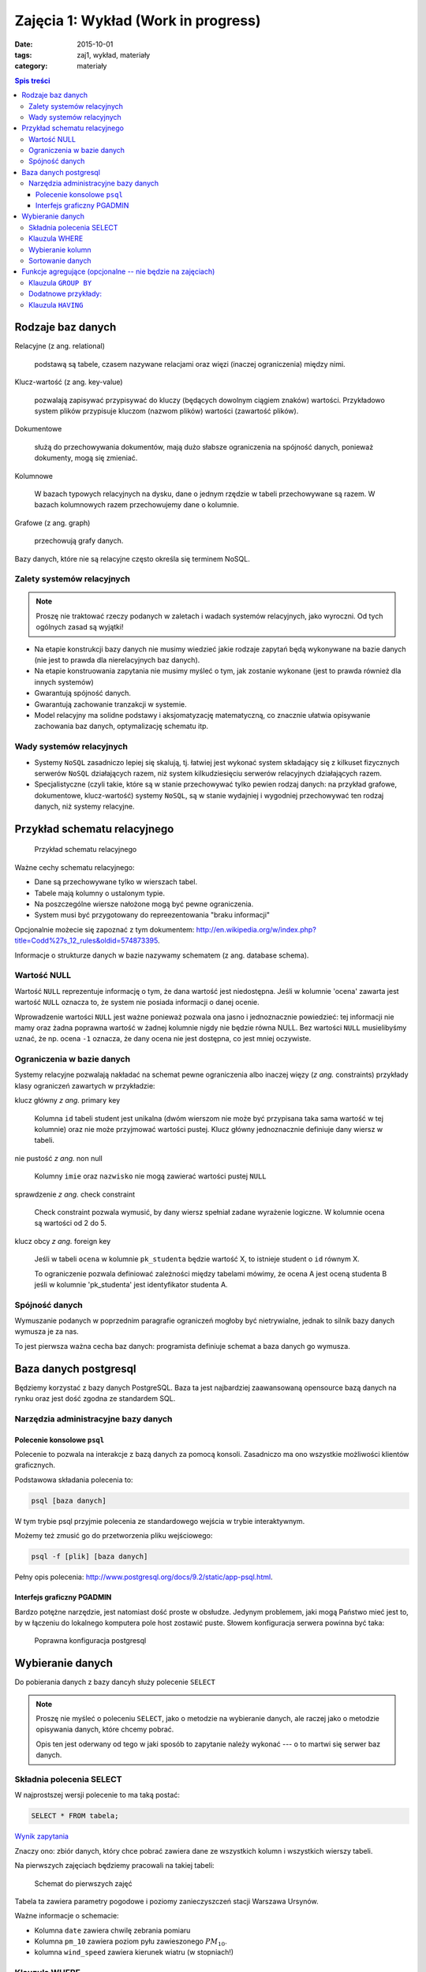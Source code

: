 Zajęcia 1: Wykład (Work in progress)
====================================


:date: 2015-10-01
:tags: zaj1, wykład, materiały
:category: materiały

.. contents:: Spis treści

Rodzaje baz danych
------------------

Relacyjne (z ang. relational)

    podstawą są tabele, czasem nazywane
    relacjami oraz więzi
    (inaczej ograniczenia) między nimi.

Klucz-wartość (z ang. key-value)

    pozwalają zapisywać
    przypisywać do kluczy (będących dowolnym ciągiem znaków) wartości.
    Przykładowo system plików przypisuje kluczom (nazwom plików)
    wartości (zawartość plików).

Dokumentowe

    służą do przechowywania dokumentów, mają dużo
    słabsze ograniczenia na spójność danych, ponieważ dokumenty,
    mogą się zmieniać.

Kolumnowe

    W bazach typowych relacyjnych na dysku, dane o jednym
    rzędzie w tabeli przechowywane są razem. W bazach kolumnowych
    razem przechowujemy dane o kolumnie.

Grafowe (z ang. graph)

    przechowują grafy danych.

Bazy danych, które nie są relacyjne często określa się terminem
NoSQL.

Zalety systemów relacyjnych
^^^^^^^^^^^^^^^^^^^^^^^^^^^

.. note::

    Proszę nie traktować rzeczy podanych w zaletach i wadach systemów
    relacyjnych, jako wyroczni. Od tych ogólnych zasad są wyjątki!

* Na etapie konstrukcji bazy danych nie musimy wiedzieć jakie
  rodzaje zapytań będą wykonywane na bazie danych (nie jest to
  prawda dla nierelacyjnych baz danych).
* Na etapie konstruowania zapytania nie musimy myśleć o tym,
  jak zostanie wykonane (jest to prawda również dla innych systemów)
* Gwarantują spójność danych.
* Gwarantują zachowanie tranzakcji w systemie.
* Model relacyjny ma solidne podstawy i aksjomatyzację matematyczną, co
  znacznie ułatwia opisywanie zachowania baz danych, optymalizację schematu
  itp.

Wady systemów relacyjnych
^^^^^^^^^^^^^^^^^^^^^^^^^

* Systemy ``NoSQL`` zasadniczo lepiej się skalują, tj. łatwiej jest wykonać
  system składający się z kilkuset fizycznych serwerów ``NoSQL`` działających razem,
  niż system kilkudziesięciu serwerów relacyjnych działających razem.
* Specjalistyczne (czyli takie, które są w stanie przechowywać tylko pewien
  rodzaj danych: na przykład grafowe, dokumentowe, klucz-wartość) systemy ``NoSQL``,
  są w stanie wydajniej i wygodniej przechowywać ten rodzaj danych, niż systemy
  relacyjne.

Przykład schematu relacyjnego
-----------------------------

.. figure:: downloads/wyklad1/data/relacja.png
    :width: 100%

    Przykład schematu relacyjnego

Ważne cechy schematu relacyjnego:

* Dane są przechowywane tylko w wierszach tabel.
* Tabele mają kolumny o ustalonym typie.
* Na poszczególne wiersze nałożone mogą być pewne ograniczenia.
* System musi być przygotowany do repreezentowania "braku informacji"

Opcjonalnie możecie się zapoznać z tym dokumentem: http://en.wikipedia.org/w/index.php?title=Codd%27s_12_rules&oldid=574873395.

Informacje o strukturze danych w bazie nazywamy
schematem (z ang. database schema).

Wartość NULL
^^^^^^^^^^^^

Wartość ``NULL`` reprezentuje informację o tym, że dana wartość jest niedostępna.
Jeśli w kolumnie 'ocena' zawarta jest wartość ``NULL`` oznacza to, że system nie posiada
informacji o danej ocenie.

Wprowadzenie wartości ``NULL`` jest ważne ponieważ pozwala ona jasno i jednoznacznie
powiedzieć: tej informacji nie mamy oraz żadna poprawna wartość w żadnej kolumnie
nigdy nie będzie równa NULL. Bez wartości ``NULL`` musielibyśmy uznać, że np. ocena
``-1`` oznacza, że dany ocena nie jest dostępna, co jest mniej oczywiste.


Ograniczenia w bazie danych
^^^^^^^^^^^^^^^^^^^^^^^^^^^

Systemy relacyjne pozwalają nakładać na schemat pewne ograniczenia albo inaczej
więzy (*z ang.* constraints) przykłady klasy ograniczeń zawartych w przykładzie:

klucz główny *z ang.* primary key

    Kolumna ``id`` tabeli student jest unikalna (dwóm wierszom nie może być
    przypisana taka sama wartość w tej kolumnie) oraz nie może przyjmować
    wartości pustej. Klucz główny jednoznacznie definiuje dany wiersz w tabeli.

nie pustość *z ang.* non null

    Kolumny ``imie`` oraz ``nazwisko`` nie mogą zawierać wartości pustej ``NULL``

sprawdzenie *z ang.* check constraint

    Check constraint pozwala wymusić, by dany wiersz spełniał zadane wyrażenie
    logiczne. W kolumnie ocena są wartości od 2 do 5.

klucz obcy *z ang.* foreign key

    Jeśli w tabeli ``ocena`` w kolumnie ``pk_studenta`` będzie
    wartość X, to istnieje student o ``id`` równym X.

    To ograniczenie pozwala definiować zależności między tabelami mówimy, że
    ocena A jest oceną studenta B jeśli w kolumnie 'pk_studenta' jest
    identyfikator studenta A.

Spójność danych
^^^^^^^^^^^^^^^

Wymuszanie podanych w poprzednim paragrafie ograniczeń mogłoby być
nietrywialne, jednak to silnik bazy danych wymusza je za nas.

To jest pierwsza ważna cecha baz danych: programista definiuje
schemat a baza danych go wymusza.

Baza danych postgresql
----------------------
Będziemy korzystać z bazy danych PostgreSQL. Baza ta jest najbardziej
zaawansowaną opensource bazą danych na rynku oraz jest dość zgodna
ze standardem SQL.

Narzędzia administracyjne bazy danych
^^^^^^^^^^^^^^^^^^^^^^^^^^^^^^^^^^^^^

Polecenie konsolowe ``psql``
****************************

Polecenie to pozwala na interakcje z bazą danych za pomocą
konsoli. Zasadniczo ma ono wszystkie możliwości klientów
graficznych.

Podstawowa składania polecenia to:

.. code-block:: bash

    psql [baza danych]

W tym trybie psql przyjmie polecenia ze standardowego wejścia
w trybie interaktywnym.

Możemy też zmusić go do przetworzenia pliku wejściowego:

.. code-block:: bash

    psql -f [plik] [baza danych]

Pełny opis polecenia: http://www.postgresql.org/docs/9.2/static/app-psql.html.

Interfejs graficzny PGADMIN
***************************

Bardzo potężne narzędzie, jest natomiast dość proste w obsłudze.
Jedynym problemem, jaki mogą Państwo mieć jest to, by w łączeniu
do lokalnego komputera pole host zostawić puste.
Słowem  konfiguracja serwera powinna być taka:

.. figure:: downloads/wyklad1/data/postgres-add-database.png
    :width: 100%

    Poprawna konfiguracja postgresql

Wybieranie danych
-------------------

Do pobierania danych z bazy dancyh służy polecenie ``SELECT``

.. note::
    Proszę nie myśleć o poleceniu ``SELECT``,
    jako o metodzie na wybieranie danych, ale raczej jako o metodzie
    opisywania danych, które chcemy pobrać.

    Opis ten jest oderwany
    od tego w jaki sposób to zapytanie należy wykonać ---
    o to martwi się serwer baz danych.

Składnia polecenia SELECT
^^^^^^^^^^^^^^^^^^^^^^^^^

W najprostszej wersji polecenie to ma taką postać:

.. code-block:: sql

    SELECT * FROM tabela;

`Wynik zapytania <downloads/wyklad1/data/selectstar.html>`__

Znaczy ono: zbiór danych, który chce pobrać zawiera dane
ze wszystkich kolumn i wszystkich wierszy tabeli.

Na pierwszych zajęciach będziemy pracowali na takiej tabeli:

.. figure:: downloads/wyklad1/data/zaj1-schema.png
    :width: 30%

    Schemat do pierwszych zajęć


Tabela ta zawiera parametry pogodowe i poziomy zanieczyszczeń
stacji Warszawa Ursynów.

Ważne informacje o schemacie:

* Kolumna ``date`` zawiera chwilę zebrania pomiaru
* Kolumna ``pm_10`` zawiera poziom pyłu zawieszonego :math:`PM_{10}`.
* kolumna ``wind_speed`` zawiera kierunek wiatru (w stopniach!)


Klauzula WHERE
^^^^^^^^^^^^^^

Do ograniczania zakresu wybieranych rzędów danych służy klauzula ``WHERE``,
Powiedzmy, że chcemy wybrać dane ze stycznia 2012 roku.

.. code-block:: sql

    SELECT * FROM zaj1 WHERE date
      BETWEEN '2012-01-01' AND '2012-01-31';

`Wyniki zapytania <downloads/wyklad1/data/selectwhere.html>`__

.. note::

      Poza klauzulą where mamy tutaj kilka cech języka postgresql. Za pomocą
      znaków ``'`` oznaczamy stałe określające ciągi znaków.

      *Poboczna uwaga*: to że
      podałem datę jako ciąg znaków, nie oznacza, że w ten sposób daty są
      przechowywane w bazie danych (jest to wydajniejszy format), po prostu
      postgres umie rzutować ciągi znaków w dobrym formacie na datę.


Klauzula ``WHERE`` przyjmuje dowolne wyrażenie logiczne, w tym zapytaniu wybieramy
dane ze stycznia w dniach, w których jednocześnie przekroczono poziomy
:math:`PM_{10}` oraz :math:`NO_2`:

.. code-block:: sql

    SELECT * FROM zaj1
        WHERE date BETWEEN '2012-01-01'
            AND '2012-01-31' AND ( pm_10 > 50 or no_2 > 200);

`Wyniki zapytania <downloads/wyklad1/data/selectwhere_expre.html>`__

Dodatkowe informacje:

* `Operatory logiczne w PostgreSQL <https://www.google.pl/?q=postgresql%209.2%20logical%20operators#q=postgresql+9.2+logical+operators>`_
* `Operatory porównania w PostgresQL <https://www.google.pl/?q=postgresql%209.2%20comparision%20operators#q=postgresql+9.2+comparision+operators>`_

Wybieranie kolumn
^^^^^^^^^^^^^^^^^

Możemy określać, jakie kolumny zbioru wynikowego nas interesują,
na przykład, żeby wybrać datę i kierunek wiatru możemy napisać,
w takim wypadku po słowie ``SELECT`` pojawia się lista wyrażeń, które
określają poszczególne kolumny wybranego zbioru danych:

.. code-block:: sql

        SELECT date, wind_dir FROM zaj1;

`Wynik zapytania <downloads/wyklad1/data/selectcolumn.html>`__

Nie musimy wybierać kolumn tabeli, możemy wybrać dowolne wyrażenia, które
operują (lub nie) na danych z poszczególnych kolumn.

.. code-block:: sql

    SELECT date, radians(wind_dir) FROM zaj1;

`Wynik zapytania <downloads/wyklad1/data/selectradians.html>`__

Wyrażenia wybierane mogą być całkiem dowolne:

.. code-block:: sql

    SELECT 6/2*(1+2) FROM zaj1;

`Wynik zapytania <downloads/wyklad1/data/select-zagadka.html>`__

Możemy też wykonywać zapytania wybierające dane z wielu kolumn:

.. code-block:: sql

     SELECT no_2 + pm_10 AS nonsens FROM zaj1;

`Wynik zapytania <downloads/wyklad1/data/select-nonsense.html>`__

W tym zapytaniu użyto również klauzuli ``AS``, która pozwala
wyrażeniu (lub kolumnie) nadać określoną nazwę w zbiorze wynikowym.

Dodatkowe informacje:

* `Matematyczne funkcje w postgresql <https://www.google.pl/?q=postgresql%209.2%20mathematical%20functions#q=postgresql+9.2+mathematical+functions>`_

Sortowanie danych
^^^^^^^^^^^^^^^^^
Domyślnie dane dane wybierane z zestawu danych, nie są sortowane,
albo inaczej: *są wybierane w takiej kolejności w jakiej serwerowi wygodnie*
Przy prostych zapytaniach jest to kolejność, w których dane leżą na dysku, a
ponieważ do tej tabeli dane były dodawane w kolejności dat, w takiej kolejności
pojawiły się na dysku i tak są wybierane.

By wymusić sortowanie wyników względem jakiejś kolumny używamy klauzuli
order by:

.. code-block:: sql

    SELECT * FROM zaj1 ORDER BY date desc;

`Wyniki zapytania <downloads/wyklad1/data/selectorder.html>`__, proszę porównać z
`tym samym zapytaniem bez klauzuli order by <downloads/wyklad1/data/selectstar.html>`__

Słowo ``desc`` (skrót ot *descending*) oznacza kierunek sortowania od wartości największej do najmniejszej.
Przy uznaniu co oznacza wartość *największa* i *najmniejsza* można kierować
się intuicją, jedyny problem jest z `sortowaniem i porównywaniem ciągów znaków
<https://www.google.com/search?q=postgresql+string+collation>`_.  By posortować
dane od wartości najmniejszej do największej należałoby użyć ``asc`` (*ascending*).
Domyślnie (bez podania ``desc`` i ``asc``) dane są sortowane od najmniejszej do
największej.

Proszę poprzednie zapytanie z:

.. code-block:: sql

    SELECT date, wind_dir, pm_10 FROM zaj1
      ORDER by wind_dir;

`Wynik zapytania <downloads/wyklad1/data/selectordermany-compare.html>`__

Możemy też sortować względem wyrażenia:

.. code-block:: sql

    SELECT date, sin(radians(wind_dir)) FROM zaj1
      ORDER by sin(radians(wind_dir));

`Wynik zapytania <downloads/wyklad1/data/selectorderexpression.html>`__

Funkcje agregujące (opcjonalne -- nie będzie na zajęciach)
----------------------------------------------------------

Ilość analiz jakie możemy zrobić za pomocą operacji na pojedyńczych wierszach
jest ograniczona.

Powiedzmy że chcemy poznać średni poziom zanieczyczeń dla całego zestawu
danych:

.. code-block:: sql

    SELECT AVG(pm_10), AVG(NO_2) FROM zaj1;

`Wynik zapytania <downloads/wyklad1/data/selectavg.html>`__.

Proszę zauważyć że klauzula ``AVG`` oraz inne funkcje agregujące
(*z. ang* aggregate functions) całkiem zmienia nam wybrany zestaw danych!
W tym wypadku powoduje, że w zestawie wyikowym mamy jeden wiersz.

By wybrać średni poziom z jakiegoś okresu czasu należałoby
dodać klauzulę ``where``

.. code-block:: sql

    SELECT AVG(pm_10) FROM zaj1
      WHERE date BETWEEN '2012-01-01' AND '2012-01-31';

`Wynik zapytania <downloads/wyklad1/data/selectavg-where.html>`__

Przykłady funkcji agregujących:

``COUNT``

    Zwraca ilość wierszy w zestawie danych

``STDDEV``

    Zwraca odchylenie standardowe

``AVG``

    Zwraca średnią

``MAX``

    Zwraca największą wartość z zestawu danych

`Więcej funkcji agregujących
<https://www.google.pl/?q=postgresql%209.2%20aggregate%20functions>`_

Klauzula ``GROUP BY``
^^^^^^^^^^^^^^^^^^^^^

Wybranie średniej całego zestawu danych też ma ograniczoną
przydatność, by wykonać funkcje agregujące na pewnych podzbiorach
danych należy użyć klauzuli ``GROUP BY``.

Klauzula ta przyjmuje kolumnę bądź wyrażenie oraz powoduje podział
zbioru danych na podgrupy, dla których wyrażenie w ``group by`` przyjmuje
taką samą wartśsć oraz wyznaczenie funkcji agregujących dla tych
podgrup oddzielnie.


.. code-block:: sql

    SELECT AVG(wind_speed), pm_10 > 50 as przekroczenie
    FROM zaj1 GROUP BY pm_10 > 50;

`Wynik zapytania <downloads/wyklad1/data/selectavg-group-by.html>`__

W tym wypadk dzielimy zbiór danych na dwa podzbiory: w pierwszym
nastąpiło przekroczenie dopuszczalnego dziennego poziomu pyłu zawieszonego
:math:`PM_{10}`, w drugim przekroczenia nie było.

.. code-block:: sql

    SELECT AVG(wind_speed), wind_dir, COUNT(*)
    FROM zaj1 GROUP BY wind_dir ORDER BY wind_dir;

`Wynik zapytania <downloads/wyklad1/data/selectavg-group-by-2.html>`__

Teraz grup mamy 360 (tyle ile jest różnych wartości kierunku wiatru).

Gdy w wyrażeniu pojawia się klauzula ``GROUP BY`` znacznie ogranicza
się to, co możemy podać po klauzuli ``SELECT``, mianowicie możemy podać:

1. Wyrażenie zawierające wynik działania funkcji agregujących na
   *dowolnych* kolumnach
2. Wyrażenie zawierające wyrażenie przekopiowane z klauli ``GROUP BY``

Przykładowo w zapytaniu z klauzulą ``GROUP BY sin(radians(wind_speed))``
może pojawić się:

* Wyrażenie ``AVG(pm_10)`` (zasada 1)
* Wyrażenie ``sin(radians(wind_speed))`` (zasada 2)

Nie może natomiast pojawić się:

* Wyrażenie ``pm_10``
* Wyrażenie ``wind_speed`` (mimo że kolumna ``wind_speed`` była użyta w
  grupowaniu)

Takie ograniczenie ma bardzo proste uzasadnienie: po zgrupowaniu względem
jakiegoś wyrażenia każdemu wierszowi tworzonego zbioru wynikowego
przypisane jest wiele wierszy z tabeli (wszystkie, dla których wyrażenie ``GROUP BY``
przyjmuje jedną wartość), a baza danych 'nie bardzo wie', którą z tych wartości
wybrać. My możemy: albo dać bazie danych przepis o tym, jak z tego zbioru danych
stworzyć jedną wartość do wyświetlenia (przepisem tym jest funkcja agregująca),
albo musimy wybrać wyrażenie z klauzuli ``GROUP BY``, ponieważ dla każdego
wiersza w zbiorze danych z definicji wyrażenie to musi dać tą samą wartość.

Proszę zastanowić się dlaczego takie zapytanie jest poprawne:

.. code-block:: sql

    SELECT AVG(pm_10), AVG(NO_2), sin(radians(wind_speed))
      FROM zaj1 GROUP BY wind_speed;

`Wynik zapytania: <downloads/wyklad1/data/select-group-by-ciekawostka-1.html>`__


A takie nie:

.. code-block:: sql

    SELECT AVG(pm_10), AVG(NO_2), wind_speed
      FROM zaj1
      GROUP BY sin(radians(wind_speed));


Dodatnowe przykłady:
^^^^^^^^^^^^^^^^^^^^

Powiedzmy, że chcemy wyznaczyć dzienne średnie poziomy pyłu zawieszonego
:math:`PM_{10}`, by tego użyć musimy użyć funkcji ``date_trunc``, powoduje ona
obcięcie wartości przechowującej czas do wyznaczonej dokładności.

Przykładowo nastpujące dwa zapytania zwracają ``true``:

.. code-block:: sql

    SELECT date_trunc('day', '2012-01-07 11:11'::date) = '2012-01-07';
    SELECT date_trunc('month', '2012-01-07 11:11'::date) = '2012-01-01';

Klauzula ``HAVING``
^^^^^^^^^^^^^^^^^^^

Klauzula ta działa jak klauzula where, ale pozwala filtrować
względem agregowanych wartości, na przykład by wybrać dni,
dla których poziom ``PM_10`` jest większy niż norma
należy wykonać zapytanie:

.. code-block:: sql

    SELECT AVG(pm_10), date_trunc('day', date)
      FROM zaj1
      GROUP BY date_trunc('day', date)
      HAVING AVG(pm_10) > 50 ORDER BY date_trunc('day', date);

`Wynik zapytania <downloads/wyklad1/data/selectavg-group-by-having.html>`__

Wyrażenie having, pozwala filtrować zbiór danych pod względem wyrażeń
zawierających funkcje agregujące.

Proszę zastanowić się czym różni się klauzula ``WHERE`` od klauzuli ``HAVING``.







